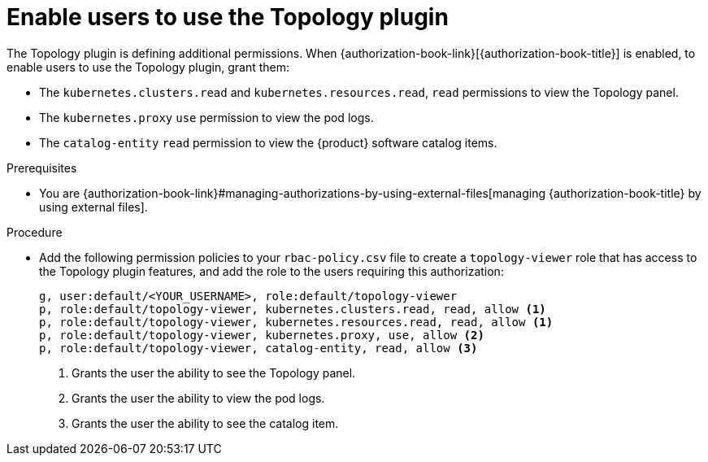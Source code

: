 [id="enable-users-to-use-the-topology-plugin"]
= Enable users to use the Topology plugin

The Topology plugin is defining additional permissions. When {authorization-book-link}[{authorization-book-title}] is enabled, to enable users to use the Topology plugin, grant them:

* The `kubernetes.clusters.read` and `kubernetes.resources.read`, `read` permissions to view the Topology panel.
* The `kubernetes.proxy` `use` permission to view the pod logs.
* The `catalog-entity` `read` permission to view the {product} software catalog items.

.Prerequisites
* You are {authorization-book-link}#managing-authorizations-by-using-external-files[managing {authorization-book-title} by using external files].

.Procedure
* Add the following permission policies to your `rbac-policy.csv` file to create a `topology-viewer` role that has access to the Topology plugin features, and add the role to the users requiring this authorization:
+
[source]
----
g, user:default/<YOUR_USERNAME>, role:default/topology-viewer
p, role:default/topology-viewer, kubernetes.clusters.read, read, allow <1>
p, role:default/topology-viewer, kubernetes.resources.read, read, allow <1>
p, role:default/topology-viewer, kubernetes.proxy, use, allow <2>
p, role:default/topology-viewer, catalog-entity, read, allow <3>
----
<1> Grants the user the ability to see the Topology panel.
<2> Grants the user the ability to view the pod logs.
<3> Grants the user the ability to see the catalog item.

